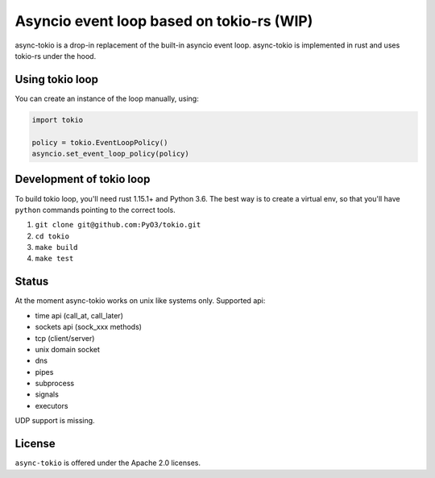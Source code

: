 
Asyncio event loop based on tokio-rs (WIP) |Build Status| |Join the dev chat at https://gitter.im/PyO3/Lobby|
=============================================================================================================

async-tokio is a drop-in replacement of the built-in asyncio event loop. async-tokio is implemented in rust and uses tokio-rs under the hood.


Using tokio loop
----------------

You can create an instance of the loop manually, using:

.. code:: python

    import tokio
    
    policy = tokio.EventLoopPolicy()
    asyncio.set_event_loop_policy(policy)


Development of tokio loop
-------------------------

To build tokio loop, you'll need rust 1.15.1+ and Python 3.6.  The best way
is to create a virtual env, so that you'll have ``python`` commands pointing to the correct tools.

1. ``git clone git@github.com:PyO3/tokio.git``

2. ``cd tokio``

3. ``make build``

4. ``make test``


Status
------

At the moment async-tokio works on unix like systems only.
Supported api:

* time api (call_at, call_later)
* sockets api (sock_xxx methods)
* tcp (client/server)
* unix domain socket
* dns
* pipes
* subprocess
* signals
* executors

UDP support is missing.


License
-------

``async-tokio`` is offered under the Apache 2.0 licenses.


.. |Build Status| image:: https://travis-ci.org/PyO3/tokio.svg?branch=master
                  :target: https://travis-ci.org/PyO3/tokio
.. |Join the dev chat at https://gitter.im/PyO3/Lobby| image:: https://img.shields.io/gitter/room/nwjs/nw.js.svg
   :target: https://gitter.im/PyO3/Lobby
